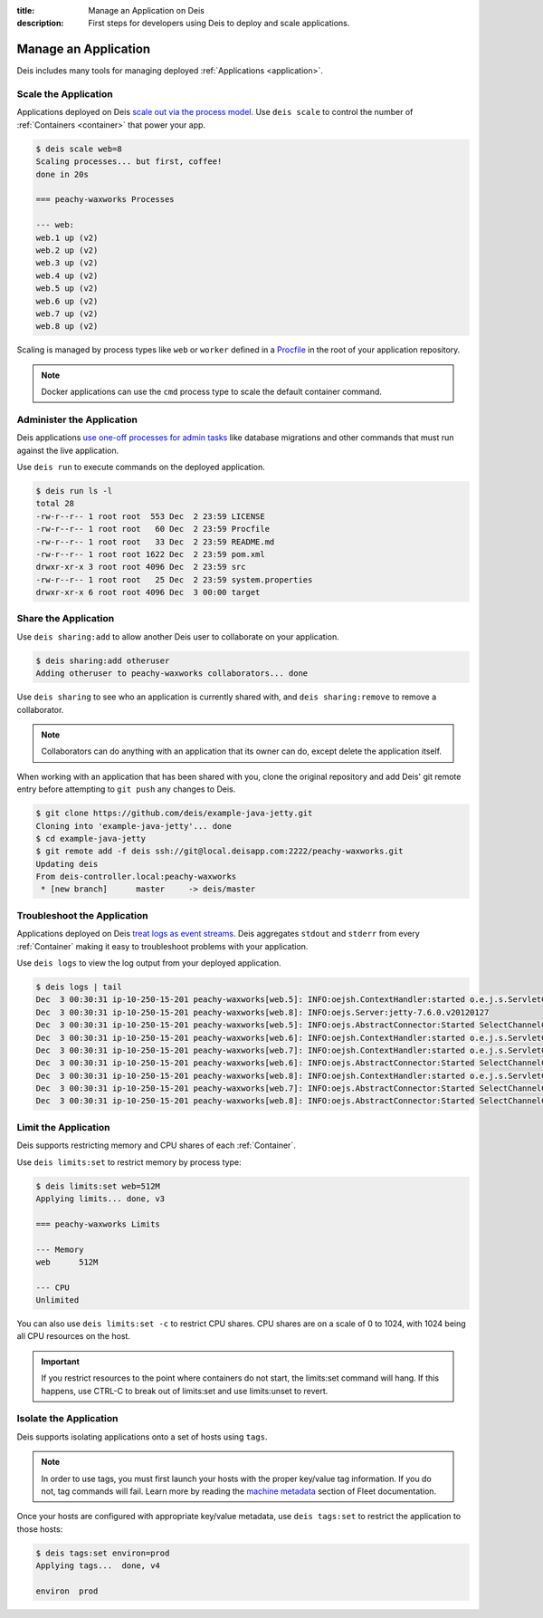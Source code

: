 :title: Manage an Application on Deis
:description: First steps for developers using Deis to deploy and scale applications.

.. _manage-application:

Manage an Application
=====================
Deis includes many tools for managing deployed :ref:`Applications <application>`.

Scale the Application
---------------------
Applications deployed on Deis `scale out via the process model`_.
Use ``deis scale`` to control the number of :ref:`Containers <container>` that power your app.

.. code-block:: console

    $ deis scale web=8
    Scaling processes... but first, coffee!
    done in 20s

    === peachy-waxworks Processes

    --- web:
    web.1 up (v2)
    web.2 up (v2)
    web.3 up (v2)
    web.4 up (v2)
    web.5 up (v2)
    web.6 up (v2)
    web.7 up (v2)
    web.8 up (v2)

Scaling is managed by process types like ``web`` or ``worker`` defined in a
`Procfile`_ in the root of your application repository.

.. note::

    Docker applications can use the ``cmd`` process type to scale the default container command.

Administer the Application
--------------------------
Deis applications `use one-off processes for admin tasks`_ like database migrations and other commands that must run against the live application.

Use ``deis run`` to execute commands on the deployed application.

.. code-block:: console

    $ deis run ls -l
    total 28
    -rw-r--r-- 1 root root  553 Dec  2 23:59 LICENSE
    -rw-r--r-- 1 root root   60 Dec  2 23:59 Procfile
    -rw-r--r-- 1 root root   33 Dec  2 23:59 README.md
    -rw-r--r-- 1 root root 1622 Dec  2 23:59 pom.xml
    drwxr-xr-x 3 root root 4096 Dec  2 23:59 src
    -rw-r--r-- 1 root root   25 Dec  2 23:59 system.properties
    drwxr-xr-x 6 root root 4096 Dec  3 00:00 target

Share the Application
---------------------
Use ``deis sharing:add`` to allow another Deis user to collaborate on your application.

.. code-block:: console

  $ deis sharing:add otheruser
  Adding otheruser to peachy-waxworks collaborators... done

Use ``deis sharing`` to see who an application is currently shared with, and
``deis sharing:remove`` to remove a collaborator.

.. note::
    Collaborators can do anything with an application that its owner can do,
    except delete the application itself.

When working with an application that has been shared with you, clone the original repository and add Deis' git remote entry before attempting to ``git push`` any changes to Deis.

.. code-block:: console

  $ git clone https://github.com/deis/example-java-jetty.git
  Cloning into 'example-java-jetty'... done
  $ cd example-java-jetty
  $ git remote add -f deis ssh://git@local.deisapp.com:2222/peachy-waxworks.git
  Updating deis
  From deis-controller.local:peachy-waxworks
   * [new branch]      master     -> deis/master

Troubleshoot the Application
----------------------------
Applications deployed on Deis `treat logs as event streams`_. Deis aggregates ``stdout`` and ``stderr`` from every :ref:`Container` making it easy to troubleshoot problems with your application.

Use ``deis logs`` to view the log output from your deployed application.

.. code-block:: console

    $ deis logs | tail
    Dec  3 00:30:31 ip-10-250-15-201 peachy-waxworks[web.5]: INFO:oejsh.ContextHandler:started o.e.j.s.ServletContextHandler{/,null}
    Dec  3 00:30:31 ip-10-250-15-201 peachy-waxworks[web.8]: INFO:oejs.Server:jetty-7.6.0.v20120127
    Dec  3 00:30:31 ip-10-250-15-201 peachy-waxworks[web.5]: INFO:oejs.AbstractConnector:Started SelectChannelConnector@0.0.0.0:10005
    Dec  3 00:30:31 ip-10-250-15-201 peachy-waxworks[web.6]: INFO:oejsh.ContextHandler:started o.e.j.s.ServletContextHandler{/,null}
    Dec  3 00:30:31 ip-10-250-15-201 peachy-waxworks[web.7]: INFO:oejsh.ContextHandler:started o.e.j.s.ServletContextHandler{/,null}
    Dec  3 00:30:31 ip-10-250-15-201 peachy-waxworks[web.6]: INFO:oejs.AbstractConnector:Started SelectChannelConnector@0.0.0.0:10006
    Dec  3 00:30:31 ip-10-250-15-201 peachy-waxworks[web.8]: INFO:oejsh.ContextHandler:started o.e.j.s.ServletContextHandler{/,null}
    Dec  3 00:30:31 ip-10-250-15-201 peachy-waxworks[web.7]: INFO:oejs.AbstractConnector:Started SelectChannelConnector@0.0.0.0:10007
    Dec  3 00:30:31 ip-10-250-15-201 peachy-waxworks[web.8]: INFO:oejs.AbstractConnector:Started SelectChannelConnector@0.0.0.0:10008

Limit the Application
---------------------
Deis supports restricting memory and CPU shares of each :ref:`Container`.

Use ``deis limits:set`` to restrict memory by process type:

.. code-block:: console

    $ deis limits:set web=512M
    Applying limits... done, v3

    === peachy-waxworks Limits

    --- Memory
    web      512M

    --- CPU
    Unlimited

You can also use ``deis limits:set -c`` to restrict CPU shares.
CPU shares are on a scale of 0 to 1024, with 1024 being all CPU resources on the host.

.. important::

    If you restrict resources to the point where containers do not start,
    the limits:set command will hang.  If this happens, use CTRL-C
    to break out of limits:set and use limits:unset to revert.

Isolate the Application
-----------------------
Deis supports isolating applications onto a set of hosts using ``tags``.

.. note::

    In order to use tags, you must first launch your hosts with
    the proper key/value tag information.  If you do not, tag commands will fail.
    Learn more by reading the `machine metadata`_ section of Fleet documentation.

Once your hosts are configured with appropriate key/value metadata, use
``deis tags:set`` to restrict the application to those hosts:

.. code-block:: console

    $ deis tags:set environ=prod
    Applying tags...  done, v4

    environ  prod

.. _`store config in environment variables`: http://12factor.net/config
.. _`decoupled from the application`: http://12factor.net/backing-services
.. _`scale out via the process model`: http://12factor.net/concurrency
.. _`treat logs as event streams`: http://12factor.net/logs
.. _`use one-off processes for admin tasks`: http://12factor.net/admin-processes
.. _`Procfile`: http://ddollar.github.io/foreman/#PROCFILE
.. _`machine metadata`: https://coreos.com/docs/launching-containers/launching/fleet-unit-files/#user-defined-requirements
